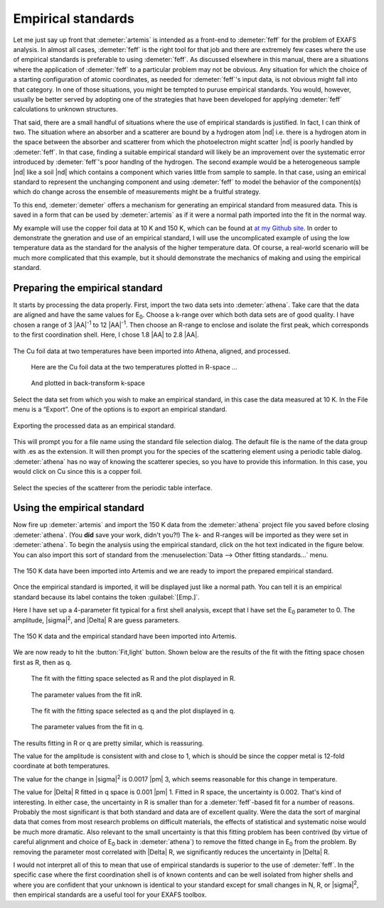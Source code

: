 ..
   Artemis document is copyright 2016 Bruce Ravel and released under
   The Creative Commons Attribution-ShareAlike License
   http://creativecommons.org/licenses/by-sa/3.0/

.. role:: guess


Empirical standards
===================

Let me just say up front that :demeter:`artemis` is intended as a
front-end to :demeter:`feff` for the problem of EXAFS analysis. In
almost all cases, :demeter:`feff` is the right tool for that job and
there are extremely few cases where the use of empirical standards is
preferable to using :demeter:`feff`. As discussed elsewhere in this
manual, there are a situations where the application of
:demeter:`feff` to a particular problem may not be obvious. Any
situation for which the choice of a starting configuration of atomic
coordinates, as needed for :demeter:`feff`'s input data, is not
obvious might fall into that category. In one of those situations, you
might be tempted to puruse empirical standards. You would, however,
usually be better served by adopting one of the strategies that have
been developed for applying :demeter:`feff` calculations to unknown
structures.

That said, there are a small handful of situations where the use of
empirical standards is justified. In fact, I can think of two. The
situation where an absorber and a scatterer are bound by a hydrogen
atom |nd| i.e. there is a hydrogen atom in the space between the
absorber and scatterer from which the photoelectron might scatter |nd|
is poorly handled by :demeter:`feff`. In that case, finding a suitable
empirical standard will likely be an improvement over the systematic
error introduced by :demeter:`feff`'s poor handlng of the
hydrogen. The second example would be a heterogeneous sample |nd| like
a soil |nd| which contains a component which varies little from sample
to sample. In that case, using an emirical standard to represent the
unchanging component and using :demeter:`feff` to model the behavior
of the component(s) which do change across the ensemble of
measurements might be a fruitful strategy.

To this end, :demeter:`demeter` offers a mechanism for generating an
empirical standard from measured data. This is saved in a form that
can be used by :demeter:`artemis` as if it were a normal path imported
into the fit in the normal way.

My example will use the copper foil data at 10 K and 150 K, which can be
found at `at my Github
site <https://github.com/bruceravel/XAS-Education/tree/master/Examples>`__.
In order to demonstrate the gneration and use of an empirical standard,
I will use the uncomplicated example of using the low temperature data
as the standard for the analysis of the higher temperature data. Of
course, a real-world scenario will be much more complicated that this
example, but it should demonstrate the mechanics of making and using the
empirical standard.



Preparing the empirical standard
--------------------------------

It starts by processing the data properly. First, import the two data
sets into :demeter:`athena`. Take care that the data are aligned and
have the same values for E\ :sub:`0`. Choose a k-range over which both
data sets are of good quality. I have chosen a range of 3 |AA|\
:sup:`-1` to 12 |AA|\ :sup:`-1`. Then choose an R-range to enclose and
isolate the first peak, which corresponds to the first coordination
shell. Here, I chose 1.8 |AA| to 2.8 |AA|.

.. _fig-empathena:
.. figure:: ../../_images/emp_athena.png
   :target: ../_images/emp_athena.png
   :width: 65%
   :align: center

   The Cu foil data at two temperatures have been imported into Athena,
   aligned, and processed.


.. subfigstart::

.. _fig-emprplot:

.. figure::  ../../_images/emp_rplot.png
   :target: ../_images/emp_rplot.png
   :width: 100%

   Here are the Cu foil data at the two temperatures plotted in R-space ...

.. _fig-empqplot:

.. figure::  ../../_images/emp_qplot.png
   :target: ../_images/emp_qplot.png
   :width: 100%

   And plotted in back-transform k-space

.. subfigend::
   :width: 0.45
   :label: _fig-empplot

Select the data set from which you wish to make an empirical standard,
in this case the data measured at 10 K. In the File menu is a “Export”.
One of the options is to export an empirical standard.

.. _fig-empexport:
.. figure:: ../../_images/emp_export.png
   :target: ../_images/emp_export.png
   :width: 65%
   :align: center

   Exporting the processed data as an empirical standard.

This will prompt you for a file name using the standard file selection
dialog. The default file is the name of the data group with .es as the
extension. It will then prompt you for the species of the scattering
element using a periodic table dialog. :demeter:`athena` has no way of
knowing the scatterer species, so you have to provide this
information. In this case, you would click on Cu since this is a
copper foil.


.. _fig-empptabel:
.. figure:: ../../_images/emp_ptable.png
   :target: ../_images/emp_ptable.png
   :align: center

   Select the species of the scatterer from the periodic table interface.



Using the empirical standard
----------------------------

Now fire up :demeter:`artemis` and import the 150 K data from the
:demeter:`athena` project file you saved before closing
:demeter:`athena`. (You **did** save your work, didn't you?!) The k-
and R-ranges will be imported as they were set in
:demeter:`athena`. To begin the analysis using the empirical standard,
click on the hot text indicated in the figure below. You can also
import this sort of standard from the :menuselection:`Data --> Other
fitting standards...` menu.

.. _fig-empimportdata:
.. figure:: ../../_images/emp_importdata.png
   :target: ../_images/emp_importdata.png
   :align: center

   The 150 K data have been imported into Artemis and we are ready to
   import the prepared empirical standard.

Once the empirical standard is imported, it will be displayed just
like a normal path. You can tell it is an empirical standard because
its label contains the token :guilabel:`[Emp.]`.

Here I have set up a 4-parameter fit typical for a first shell
analysis, except that I have set the E\ :sub:`0` parameter to 0. The
amplitude, |sigma|\ :sup:`2`, and |Delta| R are :guess:`guess` parameters.

.. _fig-empimportes:
.. figure:: ../../_images/emp_importes.png
   :target: ../_images/emp_importes.png
   :align: center

   The 150 K data and the empirical standard have been imported into
   Artemis.

We are now ready to hit the :button:`Fit,light` button. Shown below
are the results of the fit with the fitting space chosen first as R,
then as q.

.. subfigstart::

.. _fig-empfitr:

.. figure::  ../../_images/emp_fitr.png
   :target: ../_images/emp_fitr.png
   :width: 100%

   The fit with the fitting space selected as R and the plot
   displayed in R.

.. _fig-empgdsr:

.. figure::  ../../_images/emp_gdsr.png
   :target: ../_images/emp_gdsr.png
   :width: 100%

   The parameter values from the fit inR.

.. subfigend::
   :width: 0.45
   :label: _fig-empfit



.. subfigstart::

.. _fig-empfitq:

.. figure::  ../../_images/emp_fitq.png
   :target: ../_images/emp_fitq.png
   :width: 100%

   The fit with the fitting space selected as q and the plot
   displayed in q.

.. _fig-empgdsq:

.. figure::  ../../_images/emp_gdsq.png
   :target: ../_images/emp_gdsq.png
   :width: 100%

   The parameter values from the fit in q.

.. subfigend::
   :width: 0.45
   :label: _fig-empfit


The results fitting in R or q are pretty similar, which is reassuring.

The value for the amplitude is consistent with and close to 1, which is
should be since the copper metal is 12-fold coordinate at both
temperatures.

The value for the change in |sigma|\ :sup:`2` is 0.0017 |pm| 3, which
seems reasonable for this change in temperature.

The value for |Delta| R fitted in q space is 0.001 |pm| 1. Fitted in R
space, the uncertainty is 0.002. That's kind of interesting. In either
case, the uncertainty in R is smaller than for a :demeter:`feff`-based
fit for a number of reasons. Probably the most significant is that
both standard and data are of excellent quality. Were the data the
sort of marginal data that comes from most research problems on
difficult materials, the effects of statistical and systematic noise
would be much more dramatic. Also relevant to the small uncertainty is
that this fitting problem has been contrived (by virtue of careful
alignment and choice of E\ :sub:`0` back in :demeter:`athena`) to
remove the fitted change in E\ :sub:`0` from the problem. By removing
the parameter most correlated with |Delta| R, we significantly reduces
the uncertainty in |Delta| R.

I would not interpret all of this to mean that use of empirical
standards is superior to the use of :demeter:`feff`. In the specific
case where the first coordination shell is of known contents and can
be well isolated from higher shells and where you are confident that
your unknown is identical to your standard except for small changes in
N, R, or |sigma|\ :sup:`2`, then empirical standards are a useful tool
for your EXAFS toolbox.

